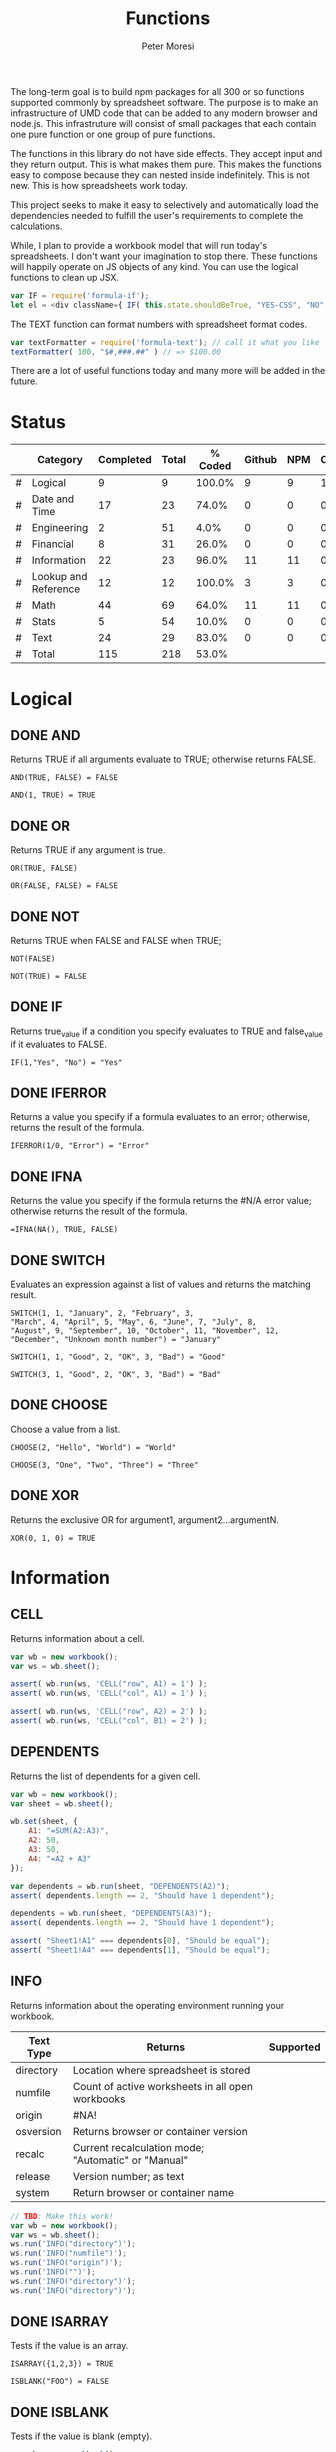 #+TITLE: Functions
#+AUTHOR: Peter Moresi

The long-term goal is to build npm packages for
all 300 or so functions supported commonly by spreadsheet
software. The purpose is to make an infrastructure of UMD
code that can be added to any modern browser and node.js.
This infrastruture will consist of small packages that each
contain one pure function or one group of pure functions.

The functions in this library do not have side effects. They
accept input and they return output. This is what makes them
pure. This makes the functions easy to compose because they
can nested inside indefinitely. This is not new. This is how
spreadsheets work today.

This project seeks to make it easy to selectively and automatically
load the dependencies needed to fulfill the user's requirements to complete
the calculations.

While, I plan to provide a workbook model that will run today's 
spreadsheets. I don't want your imagination to stop there. These
functions will happily operate on JS objects of any kind. You can
use the logical functions to clean up JSX.

#+BEGIN_SRC js
var IF = require('formula-if');
let el = <div className={ IF( this.state.shouldBeTrue, "YES-CSS", "NO" ) } />
#+END_SRC

The TEXT function can format numbers with spreadsheet format codes.

#+BEGIN_SRC js
var textFormatter = require('formula-text'); // call it what you like
textFormatter( 100, "$#,###.##" ) // => $100.00
#+END_SRC

There are a lot of useful functions today and many more will be added in the future.

* Status 

  |---+----------------------+-----------+-------+---------+--------+-----+----------|
  |   | Category             | Completed | Total | % Coded | Github | NPM | CircleCI |
  |---+----------------------+-----------+-------+---------+--------+-----+----------|
  | # | Logical              |         9 |     9 |  100.0% |      9 |   9 |        1 |
  | # | Date and Time        |        17 |    23 |   74.0% |      0 |   0 |        0 |
  | # | Engineering          |         2 |    51 |    4.0% |      0 |   0 |        0 |
  | # | Financial            |         8 |    31 |   26.0% |      0 |   0 |        0 |
  | # | Information          |        22 |    23 |   96.0% |     11 |  11 |        0 |
  | # | Lookup and Reference |        12 |    12 |  100.0% |      3 |   3 |        0 |
  | # | Math                 |        44 |    69 |   64.0% |     11 |  11 |        0 |
  | # | Stats                |         5 |    54 |   10.0% |      0 |   0 |        0 |
  | # | Text                 |        24 |    29 |   83.0% |      0 |   0 |        0 |
  |---+----------------------+-----------+-------+---------+--------+-----+----------|
  | # | Total                |       115 |   218 |   53.0% |        |     |          |
  |---+----------------------+-----------+-------+---------+--------+-----+----------|
  #+TBLFM: @3$5='(concat (number-to-string (fceiling (* 100 (/ (string-to-number (concat $3 ".0")) (string-to-number $4))))) "%")::@4$5='(concat (number-to-string (fceiling (* 100 (/ (string-to-number (concat $3 ".0")) (string-to-number $4))))) "%")::@5$5='(concat (number-to-string (fceiling (* 100 (/ (string-to-number (concat $3 ".0")) (string-to-number $4))))) "%")::@6$5='(concat (number-to-string (fceiling (* 100 (/ (string-to-number (concat $3 ".0")) (string-to-number $4))))) "%")::@2$5='(concat (number-to-string (fceiling (* 100 (/ (string-to-number (concat $3 ".0")) (string-to-number $4))))) "%")::@7$5='(concat (number-to-string (fceiling (* 100 (/ (string-to-number (concat $3 ".0")) (string-to-number $4))))) "%")::@8$5='(concat (number-to-string (fceiling (* 100 (/ (string-to-number (concat $3 ".0")) (string-to-number $4))))) "%")::@9$5='(concat (number-to-string (fceiling (* 100 (/ (string-to-number (concat $3 ".0")) (string-to-number $4))))) "%")::@10$5='(concat (number-to-string (fceiling (* 100 (/ (string-to-number (concat $3 ".0")) (string-to-number $4))))) "%")::@11$3=vsum(@5..10)::@11$4=vsum(@5..10)::@11$5='(concat (number-to-string (fceiling (* 100 (/ (string-to-number (concat $3 ".0")) (string-to-number $4))))) "%")

* Logical
  :PROPERTIES: 
  :ID:     logical
  :END:
** DONE AND
   :PROPERTIES: 
   :published: y
   :github:   y
   :npm:      y
   :END:
   
   Returns TRUE if all arguments evaluate to TRUE; otherwise returns FALSE.
   
   #+BEGIN_EXAMPLE
    AND(TRUE, FALSE) = FALSE
   #+END_EXAMPLE
   
   #+BEGIN_EXAMPLE
   AND(1, TRUE) = TRUE
   #+END_EXAMPLE
   
** DONE OR
   :PROPERTIES: 
   :published: y
   :github:   y
   :npm:      y
   :END:
   
   Returns TRUE if any argument is true.
   
   #+BEGIN_EXAMPLE
   OR(TRUE, FALSE)
   #+END_EXAMPLE
   
   #+BEGIN_EXAMPLE
   OR(FALSE, FALSE) = FALSE
   #+END_EXAMPLE
   
** DONE NOT
   :PROPERTIES: 
   :published: y
   :github:   y
   :npm:      y
   :END:
   
   Returns TRUE when FALSE and FALSE when TRUE;
   
   #+BEGIN_EXAMPLE
   NOT(FALSE)
   #+END_EXAMPLE
   
   #+BEGIN_EXAMPLE
   NOT(TRUE) = FALSE
   #+END_EXAMPLE
   
** DONE IF
   :PROPERTIES: 
   :published: y
   :github:   y
   :npm:      y
   :END:
   
   Returns true_value if a condition you specify evaluates to TRUE and false_value if it evaluates to FALSE.
   
   #+BEGIN_EXAMPLE
   IF(1,"Yes", "No") = "Yes"
   #+END_EXAMPLE
   
** DONE IFERROR
   :PROPERTIES: 
   :published: y
   :github:   y
   :npm:      y
   :END:
   
   Returns a value you specify if a formula evaluates to an error; otherwise, 
   returns the result of the formula.
   
   #+BEGIN_EXAMPLE
   IFERROR(1/0, "Error") = "Error"
   #+END_EXAMPLE
   
** DONE IFNA
   :PROPERTIES: 
   :published: y
   :github:   y
   :npm:      y
   :END:
   
   Returns the value you specify if the formula returns the #N/A error value; otherwise returns the result of the formula.
   
   #+BEGIN_EXAMPLE
   =IFNA(NA(), TRUE, FALSE)
   #+END_EXAMPLE
   
** DONE SWITCH
   :PROPERTIES: 
   :published: y
   :github:   y
   :npm:      y
   :END:
   
   Evaluates an expression against a list of values and returns the matching result.
   
   #+BEGIN_EXAMPLE
   SWITCH(1, 1, "January", 2, "February", 3,
   "March", 4, "April", 5, "May", 6, "June", 7, "July", 8,
   "August", 9, "September", 10, "October", 11, "November", 12,
   "December", "Unknown month number") = "January"
   #+END_EXAMPLE
   
   #+BEGIN_EXAMPLE
   SWITCH(1, 1, "Good", 2, "OK", 3, "Bad") = "Good"
   #+END_EXAMPLE
   
   #+BEGIN_EXAMPLE
   SWITCH(3, 1, "Good", 2, "OK", 3, "Bad") = "Bad"
   #+END_EXAMPLE
   
** DONE CHOOSE
   :PROPERTIES: 
   :published: y
   :github:   y
   :npm:      y
   :circleci: y
   :END:
   
   Choose a value from a list.
   
   #+BEGIN_EXAMPLE
   CHOOSE(2, "Hello", "World") = "World"
   #+END_EXAMPLE
   
   #+BEGIN_EXAMPLE
   CHOOSE(3, "One", "Two", "Three") = "Three"
   #+END_EXAMPLE
   
** DONE XOR
   :PROPERTIES: 
   :published: y
   :github:   y
   :npm:      y
   :END:
   
   Returns the exclusive OR for argument1, argument2...argumentN.
   
   #+BEGIN_EXAMPLE
    XOR(0, 1, 0) = TRUE
   #+END_EXAMPLE
   
* Information
  :PROPERTIES: 
  :ID:       information
  :END:
** CELL
   
   Returns information about a cell.
   
   
   #+BEGIN_SRC js
     var wb = new workbook();
     var ws = wb.sheet();

     assert( wb.run(ws, 'CELL("row", A1) = 1') );
     assert( wb.run(ws, 'CELL("col", A1) = 1') );

     assert( wb.run(ws, 'CELL("row", A2) = 2') );
     assert( wb.run(ws, 'CELL("col", B1) = 2') );

   #+END_SRC
   
** DEPENDENTS
   
   Returns the list of dependents for a given cell.
   
   #+BEGIN_SRC js
     var wb = new workbook();
     var sheet = wb.sheet();

     wb.set(sheet, {
         A1: "=SUM(A2:A3)",
         A2: 50,
         A3: 50,
         A4: "=A2 + A3"
     });

     var dependents = wb.run(sheet, "DEPENDENTS(A2)");
     assert( dependents.length == 2, "Should have 1 dependent");

     dependents = wb.run(sheet, "DEPENDENTS(A3)");
     assert( dependents.length == 2, "Should have 1 dependent");

     assert( "Sheet1!A1" === dependents[0], "Should be equal");
     assert( "Sheet1!A4" === dependents[1], "Should be equal");
   #+END_SRC
   
** INFO
   
   Returns information about the operating environment running your workbook.
   
   |-----------+-----------------------------------------------------+-----------|
   | Text Type | Returns                                             | Supported |
   |-----------+-----------------------------------------------------+-----------|
   | directory | Location where spreadsheet is stored                |           |
   | numfile   | Count of active worksheets in all open workbooks    |           |
   | origin    | #NA!                                                |           |
   | osversion | Returns browser or container version                |           |
   | recalc    | Current recalculation mode; "Automatic" or "Manual" |           |
   | release   | Version number; as text                             |           |
   | system    | Return browser or container name                    |           |
   |-----------+-----------------------------------------------------+-----------|
   
   #+BEGIN_SRC js
     // TBD: Make this work!
     var wb = new workbook();
     var ws = wb.sheet();
     ws.run('INFO("directory")');
     ws.run('INFO("numfile")');
     ws.run('INFO("origin")');
     ws.run('INFO("")');
     ws.run('INFO("directory")');
     ws.run('INFO("directory")');
   #+END_SRC
   
** DONE ISARRAY
   :PROPERTIES:
   :github:   y
   :npm:      y
   :END:
   
   Tests if the value is an array.
   
   #+BEGIN_EXAMPLE
   ISARRAY({1,2,3}) = TRUE
   #+END_EXAMPLE
   
   #+BEGIN_EXAMPLE
   ISBLANK("FOO") = FALSE
   #+END_EXAMPLE
   
** DONE ISBLANK
   :PROPERTIES:
   :github:   y
   :npm:      y
   :END:
   
   Tests if the value is blank (empty).
   
   #+BEGIN_SRC js
     var wb = new workbook();
     var ws = wb.sheet();

     wb.set(0, "A1", null);
     wb.set(0, "A2", undefined);
     wb.set(0, "A3", "");
     wb.set(0, "A4", "Hello");

     assert(wb.run(0, 'ISBLANK(A1) = TRUE'), "A1 should be blank");
     assert(wb.run(0, 'ISBLANK(A2) = TRUE'), "A2 should be blank");
     assert(wb.run(0, 'ISBLANK(A3) = FALSE'), "A3 should not be blank"); // empty string is not blank
     assert(wb.run(0, 'ISBLANK(A4) = FALSE'), "A4 should not be blank");
   #+END_SRC
   
** DONE ISEMAIL
   :PROPERTIES:
   :github:   y
   :npm:      y
   :END:
** DONE ISERR
   
   Test for any error but #N/A.
   
   #+BEGIN_SRC js
     var wb = new workbook();
     var ws = wb.sheet();
     wb.set(ws, "A1", workbook.errors.na);
     wb.set(ws, "A2", workbook.errors.div0);
     wb.set(ws, "A3", Number.POSITIVE_INFINITY);

     assert(
         wb.run(ws, "ISERR(A1) = FALSE"),
         "A1 should not be error"
     );

     assert(
         wb.run(ws, "ISERR(A2) = TRUE"),
         "A2 should be error"
     );

     assert(
         wb.run(ws, "ISERR(A3) = TRUE"),
         "A3 should be error"
     );

   #+END_SRC
   
   :PROPERTIES:
   :github:   y
   :npm:      y
   :END:
** DONE ISERROR
   
   Test for error.
   
   #+BEGIN_SRC js
     var wb = new workbook();
     var ws = wb.sheet();
     wb.set(ws, "A1", workbook.errors.na);
     wb.set(ws, "A2", workbook.errors.div0);
     wb.set(ws, "A3", Number.POSITIVE_INFINITY);

     assert(
         wb.run(ws, "ISERROR(A1) = TRUE"),
         "A1 should be error"
     );

     assert(
         wb.run(ws, "ISERROR(A2) = TRUE"),
         "A2 should be error"
     );

     assert(
         wb.run(ws, "ISERROR(A3) = TRUE"),
         "A3 should be error"
     );

   #+END_SRC
   
   :PROPERTIES:
   :github:   y
   :npm:      y
   :END:
** DONE ISEVEN
   
   Test for even number.
   
   #+BEGIN_SRC js
      assert( workbook.run('ISEVEN(1) = FALSE'), "should be true");
      assert( workbook.run('ISEVEN(2) = TRUE'), "should be true");
   #+END_SRC
   
   Test values in a worksheet.
   
   #+BEGIN_SRC js
     var wb = new workbook();
     var ws = wb.sheet();
     wb.set(ws, "A1", 1)
     wb.set(ws, "A2", 2)
     assert( wb.run(ws, "ISEVEN(A1) = FALSE"), "should be true" );
     assert( wb.run(0, "ISEVEN(A2) = TRUE"), "should be true" );
   #+END_SRC
   
   :PROPERTIES:
   :github:   y
   :npm:      y
   :END:
** DONE ISFORMULA
   
   Test if cell has formula.
   
   #+BEGIN_SRC js
     var wb = new workbook();
     var ws = wb.sheet();
     wb.set(ws, "A1", 2);
     wb.set(ws, "A2", "=A1^8");
     assert( wb.run(0, "ISFORMULA(A1) = FALSE") );
     assert( wb.run(0, "ISFORMULA(A2) = TRUE") );
   #+END_SRC
   
   :PROPERTIES:
   :github:   y
   :npm:      y
   :END:
** ISLOGICAL
   
   Test for TRUE or FALSE
   
   #+BEGIN_EXAMPLE
   ISLOGICAL(1) = FALSE
   #+END_EXAMPLE
   
   #+BEGIN_EXAMPLE
   ISLOGICAL("HELLO") = FALSE
   #+END_EXAMPLE
   
   #+BEGIN_EXAMPLE
   ISLOGICAL(TRUE) = TRUE
   #+END_EXAMPLE
   
   #+BEGIN_EXAMPLE
   ISLOGICAL(FALSE) = TRUE
   #+END_EXAMPLE
   
** DONE ISNA
   
   Test for NA error.
   
   #+BEGIN_EXAMPLE
   ISNA("foo") = FALSE
   #+END_EXAMPLE
   
   #+BEGIN_EXAMPLE
   ISNA(NA()) = TRUE
   #+END_EXAMPLE
   
   :PROPERTIES:
   :github:   y
   :npm:      y
   :END:
** ISNONTEXT
   
   Test for non text
   
   #+BEGIN_EXAMPLE
   ISNONTEXT("foo") = FALSE
   #+END_EXAMPLE
   
   #+BEGIN_EXAMPLE
   ISNONTEXT(NA()) = TRUE
   #+END_EXAMPLE
   
** DONE ISNUMBER
   
   Returns TRUE if the *value_to_check* is a number.
   
   #+BEGIN_EXAMPLE
   ISNUMBER("FOO") = FALSE
   #+END_EXAMPLE
   
   #+BEGIN_EXAMPLE
   ISNUMBER(1)
   #+END_EXAMPLE
   
   :PROPERTIES:
   :github:   y
   :npm:      y
   :END:
** DONE ISODD
   
   Returns true if the value is odd.
   
   #+BEGIN_EXAMPLE
   ISODD(1) = TRUE
   #+END_EXAMPLE
   
   #+BEGIN_EXAMPLE
   ISODD(2) = FALSE
   #+END_EXAMPLE
   
   :PROPERTIES:
   :github:   y
   :npm:      y
   :END:
** DONE ISTEXT
   
   Returns TRUE if the value is text.
   
   #+BEGIN_EXAMPLE
   ISTEXT("foo") = TRUE
   #+END_EXAMPLE
   
   #+BEGIN_EXAMPLE
   ISTEXT(2) = FALSE
   #+END_EXAMPLE
   
   :PROPERTIES:
   :github:   y
   :npm:      y
   :END:
** ISRANGE
   
   Return TRUE when the value is a range or a cell reference.
   
   #+BEGIN_SRC js
     var wb = new workbook();
     var ws = wb.sheet();

     assert( wb.run(ws, "ISRANGE(A1:A3)"), "A1:A3 is not a range" );
     assert( wb.run(ws, 'ISRANGE(OFFSET(A1,0,0,2,2))'), "OFFSET function not returning range" );
        
   #+END_SRC
   
** ISREF
   
   Return TRUE when the value is a range or a cell reference.
   
   #+BEGIN_SRC js
      wb = new workbook();
      ws = wb.sheet();

      assert( ws.run('ISREF(A1) = TRUE') );
      assert( ws.run('ISREF("FOO") = FALSE') );
         
   #+END_SRC
   
** ISURL
** N
   
   Returns a value converted to a number.
   
   #+BEGIN_EXAMPLE
     N("5.2") = 0
   #+END_EXAMPLE
   
   #+BEGIN_EXAMPLE
     N(NA()) = NA()
   #+END_EXAMPLE
   
   #+BEGIN_EXAMPLE
     N(TRUE) = 1
   #+END_EXAMPLE
   
** NA
   
   Returns the error "#NA!"
   
   #+BEGIN_SRC js
      assert( workbook.run( "NA()" ) === workbook.errors.na, "should be true" );
   #+END_SRC
   
** PRECEDENTS
   
   Return the list of precedents for a given cell.
   
   #+BEGIN_SRC js
     var wb = new workbook();
     var sheet = wb.sheet();

     sheet.set({
         A1: "=SUM(A2:A3)",
         A2: 50,
         A3: 50,
         A4: "=A2+Sheet1!A3"
     });

     var precedents = sheet.run("PRECEDENTS(A1)");
     assert( precedents.length == 1, "Should have 1 precedents");

     assert( precedents[0].type === "range", "Type should be range");
     assert( workbook.fn.ISRANGE(precedents[0].range), "Should be range object");

     precedents = sheet.run("PRECEDENTS(A4)");
     assert( precedents.length == 2, "Should have 2 precedents");

     assert( precedents[0].type === "cell", "Type should be cell");
     assert( precedents[0].subtype === "local", "Subtype should be local");
     assert( precedents[0].addr === "A2", "Addr should be A2");

     assert( precedents[1].type === "cell", "Type should be cell");
     assert( precedents[1].subtype === "remote", "Subtype should be local");
     assert( precedents[1].sheetName === "Sheet1", "Sheet name should be Sheet1");
     assert( precedents[1].addr === "A3", "Addr should be A3");

   #+END_SRC
   
** SHEET
   
   Returns a named worksheet.
   
   #+BEGIN_SRC js
      var ws = workbook.Current.sheet({ name: "TipCalculator" });
      assert( ws.run('=SHEET("TipCalculator")') );
   #+END_SRC
   
** SHEETS
   
   Returns the number of sheets in the workbook.
   
   #+BEGIN_SRC js
     var ws = workbook.Current.sheet({ name: "SheetCount" });
     assert( ws.run('SHEETS()') === Object.keys(workbook.Current.worksheets).length, "SHEETS returns unexpected value"  );
   #+END_SRC
   
** TYPE
   
   Returns the type of value. Use TYPE when the behavior of another function depends on the type of value in a particular cell.
   
   #+BEGIN_SRC js
     assert( workbook.run('=TYPE(1) = 1'), "number should be 1" );
     assert( workbook.run('=TYPE("Foo") = 2'), "string should be 2" );
     assert( workbook.run('=TYPE(TRUE) = 4'), "boolean should be 4" );
     assert( workbook.run('=TYPE(NA()) = 16'), "error should be 16" );
   #+END_SRC
   
* Lookup and Reference
  :PROPERTIES: 
  :ID:       lookup
  :END:
** DONE ADDRESS
   
   Returns a cell reference given a row and column.
   
   #+BEGIN_EXAMPLE
     ADDRESS(1, 1) = "$A$1"
   #+END_EXAMPLE
   
   #+BEGIN_EXAMPLE
     ADDRESS(1, 2, 2) = "B$1"
   #+END_EXAMPLE
   
   #+BEGIN_EXAMPLE
     ADDRESS(3, 2, 3) = "$B3"
   #+END_EXAMPLE   
   
** DONE COLUMN
   
   Returns the column number of a specified cell.
   
   #+BEGIN_EXAMPLE
     COLUMN(A1) = "A"
   #+END_EXAMPLE
   
   #+BEGIN_EXAMPLE
     COLUMN("A1") = "A"
   #+END_EXAMPLE
   
** DONE COLUMNS
   
   Returns the number of columns in a specified array or range.
   
   #+BEGIN_EXAMPLE
     COLUMNS({1,2,3,4,5}) = 5
   #+END_EXAMPLE
   
   All columns must be same size.
   
   #+BEGIN_EXAMPLE
     COLUMNS({1,2,3,4,5;1,2,3,4,5}) = 5
   #+END_EXAMPLE
   
   When they are not the same size then #VALUE? is returned.
   
   #+BEGIN_EXAMPLE
     ISERROR(COLUMNS({1,2,3,4,5;1,2}))
   #+END_EXAMPLE
   
** DONE HLOOKUP
   :PROPERTIES:
   :github:   y
   :npm:      y
   :END:
   
   Lookup a value in a table hortizonally on the first row and retreive a value from the matching column and specified row.
   
   HLOOKUP(lookup_value, lookup_array, index, exactmatch)
   
   #+BEGIN_EXAMPLE
    HLOOKUP("C", {{"A","B","C"},{1,2,3}}, 2) = 3
   #+END_EXAMPLE
   
** DONE INDEX
   
   Lookup an index in an array or reference.
   
   Array Form
   
   INDEX(array, row_num, [column_num])
   
   #+BEGIN_EXAMPLE
       INDEX({{"A","B","C"}}, 1, 1) = "A"
   #+END_EXAMPLE
   
   #+BEGIN_EXAMPLE
       INDEX({{"A","B","C"}}, 1, 2) = "B"
   #+END_EXAMPLE
   
   #+BEGIN_EXAMPLE
       INDEX({{"A","B","C"}, {"D"}}, 2) = "D"
   #+END_EXAMPLE
   
   #+BEGIN_EXAMPLE
       INDEX({"A","B","C";"D"}, 1, 3) = "C"
   #+END_EXAMPLE
   
   Referenced Form
   
   INDEX(reference, row_offset, [column_offset])
   
   #+BEGIN_SRC js
       var wb = new workbook();
       var ws =  wb.sheet();
       ws.set("A1", "A");
       ws.set("B1", "B");
       ws.set("C1", "C");
       ws.set("A2", "D");
       ws.set("B2", "E");
       ws.set("C2", "F");

       assert( ws.run('=INDEX(A1, 1, 1) = "A"' ), "Should be A" );
       assert( ws.run('=INDEX(A1:A3, 1, 2) = "B"' ), "Should be B" );
       assert( ws.run('=INDEX(A1:B4, 1, 3) = "C"' ), "Should be C" );


       assert( ws.run('=INDEX(A1:A3, 2, 1) = "D"' ), "Should be D" );
       assert( ws.run('=INDEX(A1, 2, 2) = "E"' ), "Should be E" );
       assert( ws.run('=INDEX(A1:Z10, 2, 3) = "F"' ), "Should be F" );

   #+END_SRC
   
** DONE INDIRECT
   
   Returns a cell reference given a string.
   
   #+BEGIN_EXAMPLE
     ISCELL(INDIRECT("A1"))
   #+END_EXAMPLE
   
** DONE LOOKUP
   :PROPERTIES:
   :github:   y
   :npm:      y
   :END:
   Vector Form

   LOOKUP(lookup_value, lookup_vector, lookup_array)

     #+BEGIN_EXAMPLE
     LOOKUP("C", {"A","B","C"}, {1,2,3}) = 3
     #+END_EXAMPLE

   Array Form 

   The array form searches the array by row or column depending on the dimensions of the array.
   
   If the array is wider then tall then the search is on the first row; the result being from the matching row and last column.

   If the array is taller then wide then the search is on the first column; the result being from the last row and matching column.

   LOOKUP(lookup_value, lookup_array)

   Wide Array:
     #+BEGIN_EXAMPLE
       LOOKUP("C", {"A","B","C","D","E","F";"foo";1,2,3,4,5,6}) = 3
     #+END_EXAMPLE

   Tall Array:
     #+BEGIN_EXAMPLE
       LOOKUP("C", {"A",1;"B",2;"C",3;"D",4;"E",5;"F",6}) = 3
     #+END_EXAMPLE

** DONE MATCH
   
   Returns the column matched by a *lookup_value* in a *lookup_reference*.
   
   MATCH(lookup_value, lookup_reference, match_type)
   
   #+BEGIN_EXAMPLE
      =MATCH("b",{"a","b","c"},0) = 2
   #+END_EXAMPLE
   
   #+BEGIN_EXAMPLE
      =MATCH("a",{"aa","bb","cc"},0) = NA()   
   #+END_EXAMPLE
   
   #+BEGIN_EXAMPLE
      =MATCH("a?",{"aa","bb","cc"},0) = 1
   #+END_EXAMPLE
   
   #+BEGIN_EXAMPLE
      =MATCH("?b",{"aa","bb","cc"},0) = 2
   #+END_EXAMPLE
   
   #+BEGIN_EXAMPLE
      =MATCH("b~",{"aa","b?","cc"},0) = 2
   #+END_EXAMPLE
   
   #+BEGIN_EXAMPLE
      =MATCH("c*c",{"aa","b?","cfoobarc"},0) = 3
   #+END_EXAMPLE
   
   #+BEGIN_SRC js
      var wb = new workbook();
      var ws = wb.sheet();

      ws.set([["aa","bb","cc","dd","ee"]]); // set A1:A5
      assert( ws.run('MATCH("aa", A1:A5, 0) = 1'), "should return 1");
      assert( ws.run('MATCH("e?", A1:A5, 0) = NA()'), "should return 5" );
   #+END_SRC
   
** DONE OFFSET
   Returns a reference to a cell a given number of rows and columns from a reference.

   OFFSET(ref, rows, cols, height, width)
    
    #+BEGIN_SRC js
      var wb = new workbook();
      var ws = wb.sheet();
      wb.set(ws, "A1", 1);
      wb.set(ws, "B1", 2);
      wb.set(ws, "A2", 3);

      assert( wb.run(ws, '=+OFFSET(A1,0,1) = 2'), "Value should be 2" );
      assert( wb.run(ws, '=+OFFSET(A1,1,0) = 3'), "value should be 3" );
      assert( wb.run(ws, '=ISBLANK(OFFSET(A1,2,2))'), "value should be #NA!" );

    #+END_SRC
    
** ROW
   
   Returns the row number of a specified cell.
   
   #+BEGIN_EXAMPLE
     ROW(A1) = 1
   #+END_EXAMPLE
   
   #+BEGIN_EXAMPLE
     ROW("B10") = 10
   #+END_EXAMPLE
   
** ROWS
   
   Returns the number of rows in a specified array or range.
   
   #+BEGIN_EXAMPLE
     ROWS({1;2;3;4;5;6}) = 6
   #+END_EXAMPLE
   
** DONE VLOOKUP
   :PROPERTIES:
   :github:   y
   :npm:      y
   :END:
   
   Lookup a value in a table hortizonally on the first row and retreive a value from the matching row and specified column.
   
   VLOOKUP(lookup_value, lookup_reference, index, [exactmatch])
   
   #+BEGIN_EXAMPLE
     VLOOKUP("C", {"A",1;"B",2;"C",3}, 2) = 3
   #+END_EXAMPLE
   
* Date and Time
  :PROPERTIES:
  :ID:       date
  :END:
** DATE
   Returns a serial number that represents a date given a year, month and day.

   DATE(year, month, day)
    
    #+BEGIN_EXAMPLE
     DATE( 2014, 01, 01 ) = 41640
    #+END_EXAMPLE
    
    #+BEGIN_EXAMPLE
     DATE( 2015, 3, 4 ) = 42067  
    #+END_EXAMPLE
    
** DATEVALUE
   Returns the serial number with *year*, *month* and *day*.
    
   DATEVALUE(year, month, day)
    
   or
    
   DATEVALUE(date_text)
    
    #+BEGIN_EXAMPLE
     DATEVALUE("01/01/2015") = 42005
    #+END_EXAMPLE
    
    #+BEGIN_EXAMPLE
      DATEVALUE(2015, 1, 1) = 42005
    #+END_EXAMPLE
    
** DATEDIF

   Calculates the number of days, months or years between two date.

    
    DATEDIF(start_date, end_date, unit)
    
    Arguments:
    
    | start_date | The beginning of a period. Dates may be entered as text string, serial number or result of function (e.g. DATEVALUE("2015-01-01") |
    | end_date   | The end of a period.                                                                                                              |
    | unit       | The type of information you want to calculate.                                                                                    |
    
    Unit Types:
    
    | "Y"  | The number of complete years in the period                                                      |
    | "M"  | The number of complete months in the period                                                     |
    | "D"  | The number of days in the period                                                                |
    | "MD" | The difference between the days in the start_date and end_date. The month and year are ignored  |
    | "YM" | The difference between the months in the start_date and end_date. The days and year are ignored |
    | "YD" | The difference between the days in the start_date and end_date. The years are ignored           |
    
    
    #+BEGIN_EXAMPLE
      DATEDIF(DATE(2015, 1, 15), DATE(2015, 1, 16), "D") = 1
    #+END_EXAMPLE
    
    #+BEGIN_EXAMPLE
      DATEDIF("1/15/2015", "1/16/2015", "D") = 1
    #+END_EXAMPLE
    
    #+BEGIN_EXAMPLE
      DATEDIF("1/15/2014", "1/16/2015", "Y") = 1
    #+END_EXAMPLE
    
    #+BEGIN_EXAMPLE
      DATEDIF("12/15/2014", "1/16/2015", "M") = 1
    #+END_EXAMPLE
    
    #+BEGIN_EXAMPLE
      DATEDIF("10/01/2014", "1/31/2015", "M") = 3
    #+END_EXAMPLE
    
** DAY
   
   Returns the day of the month for a date.
   
   #+BEGIN_EXAMPLE
     DAY(DATE(2015, 1, 15)) = 15
   #+END_EXAMPLE
   
   #+BEGIN_EXAMPLE
     DAY("01/15/2015") = 15
   #+END_EXAMPLE
   
** DAYS360
   
   Returns the number of days between two dates based on a 360-day year.
   
   #+BEGIN_EXAMPLE
     DAYS360("30-Nov-2012", "1-Dec-2012") = 1
   #+END_EXAMPLE
   
** EDATE
   
   Returns the serial number for a date represented by a string or JSDate object.
   
   #+BEGIN_EXAMPLE
      EDATE(DATE(2015,1,15),1) = DATE(2015,2,15)
   #+END_EXAMPLE
   
** EOMONTH
   
   Returns the last day of the month.
   
   #+BEGIN_EXAMPLE
     EOMONTH( DATE( 2015, 3, 4), 0) = 42094
   #+END_EXAMPLE
   
** HOUR
   
   Accepts a serial number and returns the hour from 0-24.
   
   #+BEGIN_EXAMPLE
     HOUR(0) = 0
   #+END_EXAMPLE
   
   #+BEGIN_EXAMPLE
     HOUR(0.5) = 12   
   #+END_EXAMPLE
   
   #+BEGIN_EXAMPLE
     HOUR(0.99) = 23   
   #+END_EXAMPLE
   
   #+BEGIN_EXAMPLE
     HOUR(29779.75) = 18   
   #+END_EXAMPLE
   
   #+BEGIN_EXAMPLE
     HOUR( TIME(16, 20, 0) ) = 16
   #+END_EXAMPLE
   
   #+BEGIN_EXAMPLE
     HOUR( TIMEVALUE("11:00PM") ) = 23   
   #+END_EXAMPLE
   
** ISLEAPYEAR
   
   Returns true if the date is a leap year
   
   #+BEGIN_EXAMPLE
     ISLEAPYEAR(DATE(2012,1,1))
   #+END_EXAMPLE
   
** ISOWEEKNUM                                                      :noexport:
** MINUTE
   
   Returns the minutes of a time value. The value is 0...59.
   
   #+BEGIN_EXAMPLE
     MINUTE( 0.78125 ) = 45
   #+END_EXAMPLE
   
** MONTH
   
   Returns the month for a date.
   
   #+BEGIN_EXAMPLE
     MONTH(DATEVALUE("1/1/2015")) = 1
   #+END_EXAMPLE
   
   #+BEGIN_EXAMPLE
     MONTH(DATEVALUE("6/15/2015")) = 6
   #+END_EXAMPLE
   
   #+BEGIN_EXAMPLE
     MONTH(DATE(2015, 1, 1)) = 1
   #+END_EXAMPLE
   
   #+BEGIN_EXAMPLE
     ISERR(MONTH(DATEVALUE("13/15/2015")))
   #+END_EXAMPLE
   
** NETWORKDAYS                                                     :noexport:
** NOW
   
   Returns the current date/time.
   
   #+BEGIN_EXAMPLE
     NOW()
   #+END_EXAMPLE
   
** SECOND
   
   Returns the seconds of a time value. The value is 0...59.
   
   #+BEGIN_EXAMPLE
     SECOND(  0.78125 ) = 0
   #+END_EXAMPLE
   
   #+BEGIN_EXAMPLE
     31 = SECOND(  42001.78925 )      
   #+END_EXAMPLE
   
** TIME
   
   Returns a decimal representation of time.
   
   #+BEGIN_EXAMPLE
      TIME( 12, 0, 0) = 0.5
   #+END_EXAMPLE
   
** TIMEVALUE
   
   Parses text representation of time into decimal representation.
   
   #+BEGIN_EXAMPLE
      TIMEVALUE("6:00") = 0.25
   #+END_EXAMPLE
   
   #+BEGIN_EXAMPLE
      TIMEVALUE("12:00") = 0.5
   #+END_EXAMPLE
   
   #+BEGIN_EXAMPLE
      TIMEVALUE("18:00") = 0.75
   #+END_EXAMPLE
   
   #+BEGIN_EXAMPLE
      TIMEVALUE("12:00 PM") = 0.5
   #+END_EXAMPLE
   
   #+BEGIN_EXAMPLE
     TIMEVALUE("12:00pm") = 0.5
   #+END_EXAMPLE
   
   #+BEGIN_EXAMPLE
      TIMEVALUE("1/1/2000 12:00 PM") = 0.5
   #+END_EXAMPLE
   
** TODAY
   
   Returns the current date.
   
   #+BEGIN_EXAMPLE
     TODAY() = FLOOR(NOW())
   #+END_EXAMPLE
   
** WEEKDAY
** WEEKNUM
** WORKDAY
** YEAR
   
   Returns the year for a date.
   
   #+BEGIN_EXAMPLE
     YEAR(DATE(2014, 01, 01)) = 2014
   #+END_EXAMPLE
   
** YEARFRAC
   
* Text
  :PROPERTIES:
  :ID:       text
  :END:
** ASC                                                        :i18n:noexport:
   
   For Double-byte character set (DBCS) languages, the function changes full-width (double-byte) characters to half-width (single-byte) characters.
   
** BAHTTEXT                                                   :i18n:noexport:
   
   Converts a number to Thai text and adds a suffix of "Baht."
   
** CLEAN
   
   Removes non-printing characters from ASCII data.
   
   #+BEGIN_EXAMPLE
     =CLEAN(CHAR(9)&"Monthly report"&CHAR(10)) = "Monthly report"
   #+END_EXAMPLE
   
** CHAR
   
   Returns the character for the ASCII code.
   
   #+BEGIN_EXAMPLE
    CHAR(97) = "a"
   #+END_EXAMPLE  
   
** CODE
   
   Returns the code for the ASCII character.
   
   #+BEGIN_EXAMPLE
     CODE("a") = 97
   #+END_EXAMPLE
   
** CONCATENATE
   
   Combines two or more strings into a single value.
   
   #+BEGIN_EXAMPLE
     CONCATENATE("Hello, ", "World") = "Hello, World"
   #+END_EXAMPLE
   
   The short name *CONCAT* refers to the same function.
   
   #+BEGIN_EXAMPLE
     CONCAT("Hello, ", "World") = "Hello, World"
   #+END_EXAMPLE
   
** DBCS                                                       :i18n:noexport:
   
   The function described in this Help topic converts half-width (single-byte) letters within a character string to full-width (double-byte) characters. The name of the function (and the characters that it converts) depends upon your language settings.
   
** DOLLAR
   
   Convert a number to formatted currency text with the format code: $#,##0.00_);($#,##0.00).
   
   #+BEGIN_EXAMPLE
     DOLLAR(1420.57) = "$1,420.57&nbsp;"
   #+END_EXAMPLE
   
   #+BEGIN_EXAMPLE
     DOLLAR(-1420.57) = "($1,420.57)"
   #+END_EXAMPLE
   
** EXACT
   
   Compares two values and return TRUE only if the both are strings and both are identical content with a case-sensitive comparision.
   
   #+BEGIN_EXAMPLE
     EXACT("Hello", "Hello")
   #+END_EXAMPLE
   
   #+BEGIN_EXAMPLE
     EXACT(1, 1) = NA()
   #+END_EXAMPLE
   
** FIND
   
   Returns the position of text.
   
   #+BEGIN_EXAMPLE
     FIND("a", "fooabar") = 4
   #+END_EXAMPLE
   
   #+BEGIN_EXAMPLE
     FIND("bar", "fooabar") = 5
   #+END_EXAMPLE
   
   #+BEGIN_EXAMPLE
     ISERR( FIND("z", "fooabar") )
   #+END_EXAMPLE
   
   #+BEGIN_EXAMPLE
     FIND("foo", "fooabar") = 1
   #+END_EXAMPLE
   
** FIXED
   
   Rounds a number to a specified number of decimal places.
   
   #+BEGIN_EXAMPLE
     FIXED(1234.23, 1) = "1234.2"
   #+END_EXAMPLE
   
   #+BEGIN_EXAMPLE
     FIXED(1234.23, 1, TRUE) = "1,234.2"
   #+END_EXAMPLE
   
   #+BEGIN_EXAMPLE
     FIXED(123.237, 2, TRUE) = "123.24"
   #+END_EXAMPLE
   
** LEFT
   
   Returns a specified number of character starting from the left side.
   
   #+BEGIN_EXAMPLE
     LEFT("12345", 3) = "123"      
   #+END_EXAMPLE
   
** LEN
   
   Returns the length of a string.
   
   #+BEGIN_EXAMPLE
     LEN("12345") = 5
   #+END_EXAMPLE
   
** LOWER
   
   Sets the text to lower case.
   
   #+BEGIN_EXAMPLE
    LOWER("TeSt") = "test"
   #+END_EXAMPLE
   
** JOIN
   
   Join an array into a string with a specified delimiter.
   
   #+BEGIN_EXAMPLE
     JOIN(",", {1,2,3}, {4;5;6}) = "1,2,3,4,5,6"
   #+END_EXAMPLE
   
** MID
   
   Returns the a section from a text string; based on the specified text, start position and number of characters.
   
   #+BEGIN_EXAMPLE
     MID("12345", 2, 3) = "234"
   #+END_EXAMPLE
   
** NUMBERVALUE                                                     :noexport:
   
   Converts text to a number, in a locale-independent way.
   
** PRONETIC                                          :i18n:furigana:noexport:
** PROPER
   
   Converts a text string to proper case.
   
   #+BEGIN_EXAMPLE
     PROPER("heLLo") = "Hello"
   #+END_EXAMPLE
   
** REPLACE
   
   REPLACE( old_text, start, number_of_chars, new_text )
   
   #+BEGIN_EXAMPLE
     REPLACE("apples", 2, 5, "te") = "ate"   
   #+END_EXAMPLE
   
** REPT
   
   Repeat a string a given number of times.
   
   #+BEGIN_EXAMPLE
     REPT("-*", 3) & "-" = "-*-*-*-"
   #+END_EXAMPLE
   
** RIGHT
   
   Returns a specified number of character starting from the right side.
   
   #+BEGIN_EXAMPLE
     RIGHT("12345", 2) = "45"
   #+END_EXAMPLE
   
** SEARCH                                                          :noexport:
   
   Search for text with wildcards.
   
   #+BEGIN_EXAMPLE
   
   #+END_EXAMPLE
   
   #+BEGIN_SRC js
     display(workbook.run('FIND("a", "fooabar")')); // should return 4
     display(workbook.run('FIND("bar", "fooabar")')); // should return 5
     display(workbook.run('FIND("z", "fooabar")')); // should return !VALUE?
     display(workbook.run('FIND("foo", "fooabar")')); // should return 1
   #+END_SRC
   
** SPLIT
   
   Split a string by a specified delimiter.
   
   #+BEGIN_EXAMPLE
      LEN(SPLIT("1,2,3", ",")) = 3
   #+END_EXAMPLE
   
** SUBSTITUTE
   
   SUBSTITUTE(text,old_text,new_text,instance_num)
   
   #+BEGIN_EXAMPLE
     SUBSTITUTE("Hello, {name}", "{name}", "Bob") = "Hello, Bob"
   #+END_EXAMPLE
   
** T
   
   Return text or empty string
   
   #+BEGIN_EXAMPLE
   T("123") = "123"
   #+END_EXAMPLE
   
   #+BEGIN_EXAMPLE
   T(123) = ""
   #+END_EXAMPLE
   
** TEXT
   
   TEXT(rawValue, formatCode[, currentCode]) : Format numbers, currency, date and time. 
   
   #+BEGIN_EXAMPLE
     TEXT(0.5, "hh:mm") = "12:00"
   #+END_EXAMPLE
   
   #+BEGIN_EXAMPLE
     TEXT(0, "hh:mm AM/PM") = "12:00 AM"
   #+END_EXAMPLE
   
   #+BEGIN_EXAMPLE
     TEXT(0.5, "hh:mm AM/PM") = "12:00 PM"
   #+END_EXAMPLE
   
   #+BEGIN_EXAMPLE
     TEXT(1.0, "hh:mm AM/PM") = "12:00 AM"
   #+END_EXAMPLE
   
   #+BEGIN_EXAMPLE
     TEXT(40000, "yyyy") = "2009"
   #+END_EXAMPLE
   
   #+BEGIN_EXAMPLE
     TEXT(0.43432, "0.00%") = "43.43%"
   #+END_EXAMPLE
   
   #+BEGIN_EXAMPLE
     TEXT(40000, "$0.00") = "$40000.00"
   #+END_EXAMPLE
   
** TRIM
   
   #+BEGIN_EXAMPLE
   TRIM("    text     ") = "text"
   #+END_EXAMPLE
   
** UPPER
   
   Sets the text to upper case.
   
   #+BEGIN_EXAMPLE
   UPPER("test") = "TEST"
   #+END_EXAMPLE
   
** VALUE
   
   Converts text into a number.
   
   #+BEGIN_EXAMPLE
     =VALUE("1000") = 1000
   #+END_EXAMPLE
   
   #+BEGIN_EXAMPLE
     =VALUE("$1000") = 1000
   #+END_EXAMPLE
   
   #+BEGIN_EXAMPLE
     =VALUE("$1,000") = 1000
   #+END_EXAMPLE
   
* Math
  :PROPERTIES:
  :ID:       math
  :END:
** ABS
   :PROPERTIES: 
   :github:   y
   :npm:      y
   :END:      

   Returns the absolute value of a number.    Calculate absolute value.
    
   ABS(number)
    
    #+BEGIN_EXAMPLE
    ABS(-12) = 12
    #+END_EXAMPLE
    
    #+BEGIN_EXAMPLE
    ABS(12) = 12
    #+END_EXAMPLE
    
    #+BEGIN_EXAMPLE
    ABS(-100) = 100
    #+END_EXAMPLE
    
** ACOS
   
   Returns the Inverse Cosine 
   
   #+BEGIN_EXAMPLE
   ACOS(0.75) = 0.7227342478134157
   #+END_EXAMPLE
   
** ACOSH
   
   Returns the hyperbolic arccosine of a number.
   
   #+BEGIN_EXAMPLE
   ACOSH(2) = 1.3169578969248166
   #+END_EXAMPLE
   
** ACOT
   
   Returns the principal value of the arccotangent, or inverse cotangent, of a number.
   
   #+BEGIN_EXAMPLE
   ACOT(2) = 0.46364760900080615
   #+END_EXAMPLE
   
** ACOTH
   
   Returns the inverse hyperbolic cotangent of a number.
   
   #+BEGIN_EXAMPLE
   ACOTH(6) = 0.16823611831060645
   #+END_EXAMPLE
   
** ADD
   :PROPERTIES: 
   :github:   y
   :npm:      y
   :END:      
   
   Add two factors.
   
   #+BEGIN_EXAMPLE
   ADD(2, 2) = 4
   #+END_EXAMPLE
   
** AGGREGATE
   
   Returns an aggregate in a list or database. 
   
   Reference form
   
   AGGREGATE(function_num, options, ref1, [ref2], …)
   
   Array form
   
   AGGREGATE(function_num, options, array, [k])
   
   Agreement Functions:
   
   | function_num | Function       |
   |--------------+----------------|
   |            1 | AVERAGE        |
   |            2 | COUNT          |
   |            3 | COUNTA         |
   |            4 | MAX            |
   |            5 | MIN            |
   |            6 | PRODUCT        |
   |            7 | STDEV.S        |
   |            8 | STDEV.P        |
   |            9 | SUM            |
   |           10 | VAR.S          |
   |           11 | VAR.P          |
   |           12 | MEDIAN         |
   |           13 | MODE.SNGL      |
   |           14 | LARGE          |
   |           15 | SMALL          |
   |           16 | PERCENTILE.INC |
   |           17 | QUARTILE.INC   |
   |           18 | PERCENTILE.EXC |
   |           19 | QUARTILE.EXC   |
   
** ARABIC
   
   Converts a Roman numeral to an Arabic numeral.
   
** ASIN
   
   Returns the arcsine, or inverse sine, of a number.
   
   #+BEGIN_EXAMPLE
     ASIN(-0.5) = -0.5235987755982988
   #+END_EXAMPLE
   
** ASINH
   
   Returns the hyperbolic arcsine of a number.
   
   #+BEGIN_EXAMPLE
   ASINH(10) = 2.99822295029797
   #+END_EXAMPLE
   
** ATAN
   
   Returns the arctangent (in radians) of a number.
   
   #+BEGIN_EXAMPLE
   ATAN(10) = 1.4711276743037345
   #+END_EXAMPLE
   
** ATAN2
   
   Returns the arctangent of the quotient of its arguments.
   
   #+BEGIN_EXAMPLE
   ATAN2(90, 15) = 1.4056476493802699
   #+END_EXAMPLE
   
** ATANH
   
   Returns the hyperbolic arctangent of a number.
   
   #+BEGIN_EXAMPLE
   ATANH(0.5) = 0.5493061443340549
   #+END_EXAMPLE
   
** BASE							   
   
   Converts a number into a text representation with the given radix (base).
   
   #+BEGIN_EXAMPLE
     BASE(7,2) = "111"
   #+END_EXAMPLE
   
** CEILING							   
   
   Returns number rounded up, away from zero, to the nearest multiple of significance. 
   
   #+BEGIN_EXAMPLE
     CEILING(2.5, 1) = 3
   #+END_EXAMPLE
   
   #+BEGIN_EXAMPLE
     CEILING(-2.5, -2) = -4
   #+END_EXAMPLE
   
   #+BEGIN_EXAMPLE
     CEILING(-2.5, 2) = -2
   #+END_EXAMPLE
   
   #+BEGIN_EXAMPLE
     CEILING(1.5, 0.1) = 1.5
   #+END_EXAMPLE
   
   #+BEGIN_EXAMPLE
     CEILING(0.234, 0.01) = 0.24
   #+END_EXAMPLE
   
** COMBIN							   
   
   Returns the number of combinations for a given number of items.
   
   #+BEGIN_EXAMPLE
     COMBIN(8,2) = 28
   #+END_EXAMPLE
   
** COMBINA							   
   
   Returns the number of combinations (with repetitions) for a given number of items.
   
** COS							   
   
   Returns the cosine of the given angle.
   
   #+BEGIN_EXAMPLE
     0.5001710745970701=COS(1.047)
   #+END_EXAMPLE
   
** COSH
   
   Returns the hyperbolic cosine of a number.
   
   #+BEGIN_EXAMPLE
     27.308232836016483 = COSH(4)
   #+END_EXAMPLE
   
** COT							   
   
   Return the cotangent of an angle specified in radians.
   
   #+BEGIN_EXAMPLE
     -0.15611995216165922 = COT(30)
   #+END_EXAMPLE
   
** COTH							   
   
   Return the hyperbolic cotangent of a hyperbolic angle.
   
   #+BEGIN_EXAMPLE
     1.0373147207275482 = COTH(2)
   #+END_EXAMPLE
   
** CSC							   
   
   Returns the cosecant of an angle specified in radians.
   
   #+BEGIN_EXAMPLE
     1.5377805615408537 = CSC(15)
   #+END_EXAMPLE
   
** CSCH							   
   
   Return the hyperbolic cosecant of an angle specified in radians.
   
   #+BEGIN_EXAMPLE
     0.46964244059522464=CSCH(1.5)
   #+END_EXAMPLE
   
** DECIMAL							   
   
   Converts a text representation of a number in a given base into a decimal number.
   
   #+BEGIN_EXAMPLE
     255 = DECIMAL("FF",16)
   #+END_EXAMPLE
   
** DEGREES							   
   
   Converts radians into degrees.
   
   #+BEGIN_EXAMPLE
     180 = DEGREES(PI())
   #+END_EXAMPLE
   
** DIVIDE							   
   :PROPERTIES: 
   :github:   y
   :npm:      y
   :END:      
   
   Divide two factors.
   
   #+BEGIN_EXAMPLE
     DIVIDE(10, 5) = 2
   #+END_EXAMPLE
   
** EQ							   
   :PROPERTIES: 
   :github:   y
   :npm:      y
   :END:      
   
   Check equivalence of two factors.
   
   #+BEGIN_EXAMPLE
     EQ(1, +"1") 
   #+END_EXAMPLE
   
** EVEN							   
   
   Returns number rounded up to the nearest even integer. 
   
   #+BEGIN_EXAMPLE
     2=EVEN(1.5)
   #+END_EXAMPLE
   
   #+BEGIN_EXAMPLE
     4=EVEN(3)
   #+END_EXAMPLE
   
   #+BEGIN_EXAMPLE
     2=EVEN(2)
   #+END_EXAMPLE
   
   
   #+BEGIN_EXAMPLE
     -2=EVEN(-1)
   #+END_EXAMPLE
   
** EXP							   
   
   Returns e raised to the power of number.
   
   
   #+BEGIN_EXAMPLE
     EXP(10) = 22026.465794806707
   #+END_EXAMPLE
   
** FACT
   
   Returns the factorial of a number.
   
   #+BEGIN_EXAMPLE
     FACT(5) = 120
   #+END_EXAMPLE
   
   #+BEGIN_EXAMPLE
     FACT(1.9) = 1
   #+END_EXAMPLE
   
   #+BEGIN_EXAMPLE
     FACT(0)  = 1
   #+END_EXAMPLE
   
** FACTDOUBLE						   
   
   Returns the double factorial of a number.
   
   #+BEGIN_EXAMPLE
     FACTDOUBLE(6) = 48
   #+END_EXAMPLE
   
   #+BEGIN_EXAMPLE
     FACTDOUBLE(7) = 105
   #+END_EXAMPLE
   
** FLOOR
   
   Returns a number rounded down to a multiple of another number.
   
   #+BEGIN_EXAMPLE
   FLOOR(2.5, 1) = 2
   #+END_EXAMPLE
   
   #+BEGIN_EXAMPLE
   FLOOR(0.234, 0.01) = 0.23
   #+END_EXAMPLE
   
** GCD
   
   Returns the greatest common divisor of two or more integers. The greatest common divisor is the largest integer that divides both number1 and number2 without a remainder.
   
   #+BEGIN_EXAMPLE
     GCD(5, 2) = 1
   #+END_EXAMPLE
   
   #+BEGIN_EXAMPLE
     GCD(24, 36) = 12
   #+END_EXAMPLE
   
** GT							   
   :PROPERTIES: 
   :github:   y
   :npm:      y
   :END:      
   
   Returns true when a > b.
   
   #+BEGIN_EXAMPLE
     GT(4, 2)
   #+END_EXAMPLE
   
   #+BEGIN_EXAMPLE
     NOT(GT(2, 4))
   #+END_EXAMPLE
   
** GTE							   
   :PROPERTIES: 
   :github:   y
   :npm:      y
   :END:      
   
   Returns true when a >= b.
   
   #+BEGIN_EXAMPLE
     GTE(4, 2)
   #+END_EXAMPLE
   
   #+BEGIN_EXAMPLE
     GTE(2, 2)
   #+END_EXAMPLE
   
** INT							   
   
   Rounds a number down to the nearest integer.
   
   #+BEGIN_EXAMPLE
     INT(8.9) = 8
   #+END_EXAMPLE
   
** LCM							   
** LOG
   
   Returns a number rounded down to a multiple of another number.
   
   #+BEGIN_EXAMPLE
   LOG(10) = 1
   #+END_EXAMPLE
   
   #+BEGIN_EXAMPLE
   LOG(86, 2.7182818) = 4.454347342888286
   #+END_EXAMPLE
   
** LOG10
   
   Returns the base-10 logarithm of a number.
   
   #+BEGIN_EXAMPLE
     LOG10(10) = 1
   #+END_EXAMPLE
   
** LT
   :PROPERTIES: 
   :github:   y
   :npm:      y
   :END:      
   
   Returns true when a < b.
   
   #+BEGIN_EXAMPLE
     LT(2, 4)
   #+END_EXAMPLE
   
   #+BEGIN_EXAMPLE
     NOT(LT(4, 2))
   #+END_EXAMPLE
   
** LTE
   :PROPERTIES: 
   :github:   y
   :npm:      y
   :END:      
   
   Returns true when a >= b.
   
   #+BEGIN_EXAMPLE
     LTE(2, 4)
   #+END_EXAMPLE
   
   #+BEGIN_EXAMPLE
     LTE(2, 2)
   #+END_EXAMPLE
   
** MDETERM
   
   Returns the matrix determinant of an array.
   
   Look at https://github.com/sloisel/numeric/blob/master/src/numeric.js for ideas to implement.
   
** MINUS
   
   Subtract two factors.
   
   #+BEGIN_EXAMPLE
     MINUS(2, 2) = 0
   #+END_EXAMPLE
   
** MINVERSE
   
   Returns the inverse matrix for the matrix stored in an array.
   
** MMULT
   
   Returns the matrix product of two arrays. The result is an array with the same number of rows as array1 and the same number of columns as array2.
   
** MOD
   
   Returns the remainder when of two factors.
   
   #+BEGIN_EXAMPLE
     MOD(3, 2) = 1
   #+END_EXAMPLE
   
   #+BEGIN_EXAMPLE
     MOD(11, 3) = 2
   #+END_EXAMPLE
   
** MROUND
   
   Returns a number rounded to the desired multiple.
   
** MULTINOMIAL
   
   Returns the ratio of the factorial of a sum of values to the product of factorials.
   
** MULTIPLY
   :PROPERTIES: 
   :github:   y
   :npm:      y
   :END:      
   
   Multiply two factors.
   
   #+BEGIN_EXAMPLE
     MULTIPLY(2, 2) = 4
   #+END_EXAMPLE
   
   #+BEGIN_EXAMPLE
     MULTIPLY(4, 2) = 8   
   #+END_EXAMPLE
   
** ODD
   
   Returns number rounded up to the nearest odd integer.
   
** PI
   
   Returns the value for the univeral constant PI.
   
   #+BEGIN_EXAMPLE
   PI() = 3.141592653589793
   #+END_EXAMPLE
   
** POWER
   :PROPERTIES: 
   :github:   y
   :npm:      y
   :END:      
   
   Returns the the nth power of a number.
   
   #+BEGIN_EXAMPLE
     POWER(16, 2) = 256
   #+END_EXAMPLE
   
** PRODUCT
   
   Returns the product of the arguments.
   
   #+BEGIN_EXAMPLE
     PRODUCT( 3, 6, 2, 8, 5 ) = 1440
   #+END_EXAMPLE
   
   #+BEGIN_EXAMPLE
     PRODUCT( 2, 2, 2, 2 ) = 16
   #+END_EXAMPLE
   
** QUOTIENT
   
   Returns the integer portion of a divisor.
   
   #+BEGIN_EXAMPLE
     QUOTIENT(5, 2) = 2
   #+END_EXAMPLE
   
** RADIANS
   
   Convert degrees to radians.
   
   #+BEGIN_EXAMPLE
     RADIANS(180) = PI()
   #+END_EXAMPLE
   
** RAND
   
   Generate a random number.
   
   #+BEGIN_EXAMPLE
     RAND()
   #+END_EXAMPLE
   
** RANDBETWEEN
   
   Generate a random number between two values.
   
   #+BEGIN_EXAMPLE
     RANDBETWEEN(0, 100)
   #+END_EXAMPLE
   
** ROMAN
   
   Converts an arabic numeral to roman, as text.
   
** ROUND
   
   Round number with precision.
   
   #+BEGIN_EXAMPLE
   ROUND(14.20223234, 2) = 14.20
   #+END_EXAMPLE
   
** ROUNDDOWN
** ROUNDUP
   
   Rounds a number up, away from 0 (zero).
   
   #+BEGIN_EXAMPLE
     4 = ROUNDUP(3.2,0)
   #+END_EXAMPLE
   
   #+BEGIN_EXAMPLE
   77 = ROUNDUP(76.9,0)
   #+END_EXAMPLE
   
   #+BEGIN_EXAMPLE
   3.142 = ROUNDUP(3.14159, 3)
   #+END_EXAMPLE
   
   #+BEGIN_EXAMPLE
   -3.2 = ROUNDUP(-3.14159, 1)
   #+END_EXAMPLE  
   
** SEC
** SECH
** SERIESSUM
** SIGN
** SIN
** SQRT
** SQRTPI
** SUBTOTAL
** SUM
   :PROPERTIES: 
   :github:   y
   :npm:      y
   :END:      
   
   Calculate SUM of list of numbers.
   
   #+BEGIN_EXAMPLE
   SUM({1,1,1,1}, 10) = 14
   #+END_EXAMPLE
   
* Financial
  :PROPERTIES:
  :ID:       financial
  :END:
** ACCRINT
   
   Returns the accrued interest for a security that pays periodic interest.
   
   #+BEGIN_EXAMPLE
    183.88888888888889 = ACCRINT("2/2/2012", "3/30/2012", "12/4/2013",0.1,1000,1,0,1)  
   #+END_EXAMPLE
   
   #+BEGIN_EXAMPLE
    183.88888888888889 = ACCRINT(DATE(2012,2,2),DATE(2012,3,20),DATE(2013,12,4),0.1,1000,1,0,1)
   #+END_EXAMPLE
   
   Example: Accrued interest test
    
   #+NAME:  AccruedInterestTest
   |----------------------------------------------+----------------------------------------------------------------------------------------------------------------------------------------------------------------------------|
   | Data                                         | Description                                                                                                                                                                |
   |----------------------------------------------+----------------------------------------------------------------------------------------------------------------------------------------------------------------------------|
   | 3/1/2008                                     | Issue date                                                                                                                                                                 |
   | 8/31/2008                                    | First interest date                                                                                                                                                        |
   | 5/1/2008                                     | Settlement date                                                                                                                                                            |
   | =10.0%                                       | Coupon rate                                                                                                                                                                |
   | =1000                                        | Par value                                                                                                                                                                  |
   | =2                                           | Frequency is semiannual (see above)                                                                                                                                        |
   | =0                                           | 30/360 basis (see above)                                                                                                                                                   |
   | Formula                                      | Description (Result)                                                                                                                                                       |
   |----------------------------------------------+----------------------------------------------------------------------------------------------------------------------------------------------------------------------------|
   | =ACCRINT(A2,A3,A4,A5,A6,A7,A8)               | Accrued interest for a treasury bond with the terms above (16.66666667)                                                                                                    |
   | =ACCRINT(DATE(2008,3,5),A3,A4,A5,A6,A7,A8,0) | Accrued interest with the terms above, except the issue date is March 5, 2008. (15.55555556)                                                                               |
   | =ACCRINT(DATE(2008,3,5),A3,A4,A5,A6,A7,A8,0) | Accrued interest with the terms above, except the issue date is April 5, 2008, and the accrued interest is calculated from the first_interest to settlement. (7.222222222) |
   |----------------------------------------------+----------------------------------------------------------------------------------------------------------------------------------------------------------------------------|
    
** ACCRINTM
   
   Returns the accrued interest for a security that pays interest at maturity.
   
   ACCRINTM(issue, settlement, rate, par, [basis])
    
** AMORLINC
   
   Returns the depreciation for each accounting period. This function is provided for the French accounting system. 
   If an asset is purchased in the middle of the accounting period, the prorated depreciation is taken into account.
   
** COUPDAYS
   
   Returns the number of days in the coupon period that contains the settlement date.
   
** COUPDAYSNC
   
   Returns the number of days from the settlement date to the next coupon date.
   
** COUPNCD
   
   Returns a number that represents the next coupon date after the settlement date.
   
** COUPNUM
   
   Returns the number of coupons payable between the settlement date and maturity date, rounded up to the nearest whole coupon.
   
** COUPPCD
   
   Returns a number that represents the previous coupon date before the settlement date.
   
** CUMIPMT
   
   Returns the cumulative interest paid on a loan between start_period and end_period.
   
** CUMPRINC
   
   Returns the cumulative principal paid on a loan between start_period and end_period.
   
** DB
   
   Returns the depreciation of an asset for a specified period using the fixed-declining balance method.
   
** DDB
   
   Returns the depreciation of an asset for a specified period using the double-declining balance method or some other method you specify.
   
** DISC
   
   Returns the discount rate for a security.
   
** DOLLARDE
** DOLLARFR
** DURATION
** EFFECT
** FV
   
   Returns the future value of an initial sum with a subsequent stream of payments.
   
   #+BEGIN_EXAMPLE
    =FV(7.5%/12, 2*12, -250, -5000, 1) = 12298.46381980343
   #+END_EXAMPLE
   
** FVSCHEDULE
** INTRATE
** IRR
** IPMT
   Returns the portion of the periodic payment which is interest for a fixed rate loan or annuity.
   
   #+BEGIN_EXAMPLE
      IPMT(10%, 3, 3, 8000) = -292.4471299093658
   #+END_EXAMPLE
   
** MDURATION
** MIRR
** NOMINAL
** NPER
   
   Returns the number of payment periods for an annuity.
   
   #+BEGIN_EXAMPLE
     NPER(12%/12, -100, -1000, 10000, TRUE) = 59.67386567429457
   #+END_EXAMPLE
   
** NPV
   Returns the net present value of an investment with regular cash payments.
   
   #+BEGIN_EXAMPLE
     NPV(10%, -10000, 3000, 4200, 6800) = 1188.4434123352207
   #+END_EXAMPLE
   
** ODDFPRICE
** ODDFYIELD
** PMT
   
   Returns the payment per period for a fixed rate loan.
   
   #+BEGIN_EXAMPLE
      PMT(8%/12, 10, 10000) = -1037.0320893591606
   #+END_EXAMPLE
   
** PV
   
   Returns the present value of a stream of future payments with a final lump sum.
   
   #+BEGIN_EXAMPLE
     PV(0.075/12, 2*12, 250, 0, 0) = -5555.605845933733
   #+END_EXAMPLE
   
* Stats
  :PROPERTIES:
  :ID:       stats
  :END:
** AVEDEV
** AVERAGE
   
   Compute the average of a range or array
   
   #+BEGIN_EXAMPLE
       AVERAGE({ 1, 2, 3, 4, 5}) = 3
   #+END_EXAMPLE
   
** AVERAGEA
** AVERAGEIF
** AVERAGEIFS
** CORREL
** COUNT
** COUNTA
** COUNTIN
** COUNTBLANK
** COUNTIF
   
   Return count of fields that match a criterion
   
   #+BEGIN_EXAMPLE
     COUNTIF({ "apples", "bananas", "grapes", "apples" }, "apples") = 2
   #+END_EXAMPLE
   
   #+BEGIN_EXAMPLE
     COUNTIF({ 1,1,2,3,5 }, 1) = 2
   #+END_EXAMPLE
   
   #+BEGIN_EXAMPLE
     COUNTIF({ 1,1,2,3,5 }, ">1") = 3
   #+END_EXAMPLE
   
** COUNTIFS
** COUNTUNIQUE
** DEVSQ
** FISHER
** FISHERINV
** FORECAST
** FREQUENCY
** GAMMALN
** GEOMEAN
** GROWTH
** HARMEAN
** INTERCEPT
** KURT
** LARGE
** LINEST
** LOGEST
** MAX
   
   Returns the maximum of a list of arguments, ignoring text entries
   
   #+BEGIN_EXAMPLE
       MAX({1,2,30,4}, 10) = 30
   #+END_EXAMPLE
   
** MAXA
** MEDIAN
** MIN
   Returns the minimum of a list of arguments, ignoring text entries
   #+BEGIN_EXAMPLE
       MIN({6,3,"foo",3,4}, 1) = 1
   #+END_EXAMPLE
   
** MINA
** PEARSON
** PERMUT
** PERMUTATIONA
** PHI
** PROB
** RSQ
** SKEW
** SLOPE
** SMALL
** STANDARDIZE
** STDEVA
** STDEVPA
** STEYX
** TRANSPOSE
** TREND
** TRIMMEAN
** VARA
** VARPA
* Engineering
  :PROPERTIES:
  :ID:       eng
  :END:
** BESSELI
   
   #+BEGIN_EXAMPLE
     BESSELI(1.5, 1) = 0.981666428577908
   #+END_EXAMPLE
   
** BESSELJ
   
   #+BEGIN_EXAMPLE
     BESSELJ(1.9, 2) = 0.329925727692387
   #+END_EXAMPLE
   
** BESSELK
** BESSELY
** DONE BIN2DEC
   
   Convert a binary number to a decimal number with a maximum of 10 characters (bits). 
   
   #+BEGIN_EXAMPLE
     BIN2DEC(1111) = 15
   #+END_EXAMPLE
   
   #+BEGIN_EXAMPLE
     BIN2DEC("1111") = 15
   #+END_EXAMPLE
   
   #+BEGIN_EXAMPLE
     BIN2DEC("1011111111") = -257
   #+END_EXAMPLE
   
   #+BEGIN_EXAMPLE
     BIN2DEC("1111111111") = -1
   #+END_EXAMPLE
   
** BIN2HEX
** BIN2OCT
** BITAND
** BITLSHIFT
** BITOR
** BITRSHIFT
** BITXOR
** COMPLEX
** CONVERT
** DEC2BIN
** DEC2HEX
** DEC2OCT
** DELTA
** ERF
** ERFC
** GESTEP
** HEX2BIN
** HEX2DEC
** HEX2OCT
** IMABS
** IMAGINARY
** IMARGUMENT
** IMCONJUGATE
** IMCOS
** IMCOSH
** IMCOT
** IMDIV
** IMEXP
** IMLN
** IMLOG19
** IMLOG2
** IMPOWER
** IMPRODUCT
** IMREAL
** IMSEC
** IMSECH
** IMSIN
** IMSINH
** IMSQRT
** IMCSC
** IMCSCH
** IMSUB
** IMTAN
** OCT2BIN
** OCT2DEC
** OCT2HEX
  
